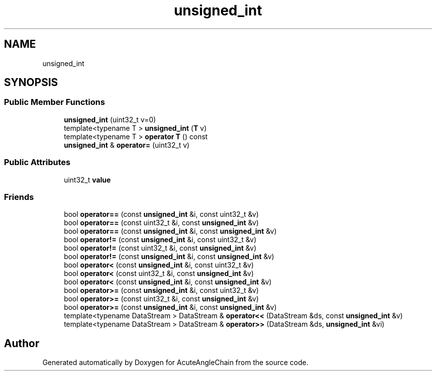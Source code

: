 .TH "unsigned_int" 3 "Sun Jun 3 2018" "AcuteAngleChain" \" -*- nroff -*-
.ad l
.nh
.SH NAME
unsigned_int
.SH SYNOPSIS
.br
.PP
.SS "Public Member Functions"

.in +1c
.ti -1c
.RI "\fBunsigned_int\fP (uint32_t v=0)"
.br
.ti -1c
.RI "template<typename T > \fBunsigned_int\fP (\fBT\fP v)"
.br
.ti -1c
.RI "template<typename T > \fBoperator T\fP () const"
.br
.ti -1c
.RI "\fBunsigned_int\fP & \fBoperator=\fP (uint32_t v)"
.br
.in -1c
.SS "Public Attributes"

.in +1c
.ti -1c
.RI "uint32_t \fBvalue\fP"
.br
.in -1c
.SS "Friends"

.in +1c
.ti -1c
.RI "bool \fBoperator==\fP (const \fBunsigned_int\fP &i, const uint32_t &v)"
.br
.ti -1c
.RI "bool \fBoperator==\fP (const uint32_t &i, const \fBunsigned_int\fP &v)"
.br
.ti -1c
.RI "bool \fBoperator==\fP (const \fBunsigned_int\fP &i, const \fBunsigned_int\fP &v)"
.br
.ti -1c
.RI "bool \fBoperator!=\fP (const \fBunsigned_int\fP &i, const uint32_t &v)"
.br
.ti -1c
.RI "bool \fBoperator!=\fP (const uint32_t &i, const \fBunsigned_int\fP &v)"
.br
.ti -1c
.RI "bool \fBoperator!=\fP (const \fBunsigned_int\fP &i, const \fBunsigned_int\fP &v)"
.br
.ti -1c
.RI "bool \fBoperator<\fP (const \fBunsigned_int\fP &i, const uint32_t &v)"
.br
.ti -1c
.RI "bool \fBoperator<\fP (const uint32_t &i, const \fBunsigned_int\fP &v)"
.br
.ti -1c
.RI "bool \fBoperator<\fP (const \fBunsigned_int\fP &i, const \fBunsigned_int\fP &v)"
.br
.ti -1c
.RI "bool \fBoperator>=\fP (const \fBunsigned_int\fP &i, const uint32_t &v)"
.br
.ti -1c
.RI "bool \fBoperator>=\fP (const uint32_t &i, const \fBunsigned_int\fP &v)"
.br
.ti -1c
.RI "bool \fBoperator>=\fP (const \fBunsigned_int\fP &i, const \fBunsigned_int\fP &v)"
.br
.ti -1c
.RI "template<typename DataStream > DataStream & \fBoperator<<\fP (DataStream &ds, const \fBunsigned_int\fP &v)"
.br
.ti -1c
.RI "template<typename DataStream > DataStream & \fBoperator>>\fP (DataStream &ds, \fBunsigned_int\fP &vi)"
.br
.in -1c

.SH "Author"
.PP 
Generated automatically by Doxygen for AcuteAngleChain from the source code\&.
